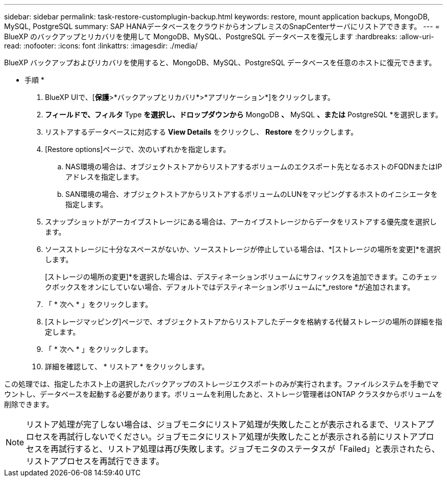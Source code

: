 ---
sidebar: sidebar 
permalink: task-restore-customplugin-backup.html 
keywords: restore, mount application backups, MongoDB, MySQL, PostgreSQL 
summary: SAP HANAデータベースをクラウドからオンプレミスのSnapCenterサーバにリストアできます。 
---
= BlueXP のバックアップとリカバリを使用して MongoDB、MySQL、PostgreSQL データベースを復元します
:hardbreaks:
:allow-uri-read: 
:nofooter: 
:icons: font
:linkattrs: 
:imagesdir: ./media/


[role="lead"]
BlueXP バックアップおよびリカバリを使用すると、MongoDB、MySQL、PostgreSQL データベースを任意のホストに復元できます。

* 手順 *

. BlueXP UIで、[*保護*>*バックアップとリカバリ*>*アプリケーション*]をクリックします。
. [Filter by]*フィールドで、フィルタ* Type *を選択し、ドロップダウンから* MongoDB *、* MySQL *、または* PostgreSQL *を選択します。
. リストアするデータベースに対応する *View Details* をクリックし、 *Restore* をクリックします。
. [Restore options]ページで、次のいずれかを指定します。
+
.. NAS環境の場合は、オブジェクトストアからリストアするボリュームのエクスポート先となるホストのFQDNまたはIPアドレスを指定します。
.. SAN環境の場合、オブジェクトストアからリストアするボリュームのLUNをマッピングするホストのイニシエータを指定します。


. スナップショットがアーカイブストレージにある場合は、アーカイブストレージからデータをリストアする優先度を選択します。
. ソースストレージに十分なスペースがないか、ソースストレージが停止している場合は、*[ストレージの場所を変更]*を選択します。
+
[ストレージの場所の変更]*を選択した場合は、デスティネーションボリュームにサフィックスを追加できます。このチェックボックスをオンにしていない場合、デフォルトではデスティネーションボリュームに*_restore *が追加されます。

. 「 * 次へ * 」をクリックします。
. [ストレージマッピング]ページで、オブジェクトストアからリストアしたデータを格納する代替ストレージの場所の詳細を指定します。
. 「 * 次へ * 」をクリックします。
. 詳細を確認して、 * リストア * をクリックします。


この処理では、指定したホスト上の選択したバックアップのストレージエクスポートのみが実行されます。ファイルシステムを手動でマウントし、データベースを起動する必要があります。ボリュームを利用したあと、ストレージ管理者はONTAP クラスタからボリュームを削除できます。


NOTE: リストア処理が完了しない場合は、ジョブモニタにリストア処理が失敗したことが表示されるまで、リストアプロセスを再試行しないでください。ジョブモニタにリストア処理が失敗したことが表示される前にリストアプロセスを再試行すると、リストア処理は再び失敗します。ジョブモニタのステータスが「Failed」と表示されたら、リストアプロセスを再試行できます。
